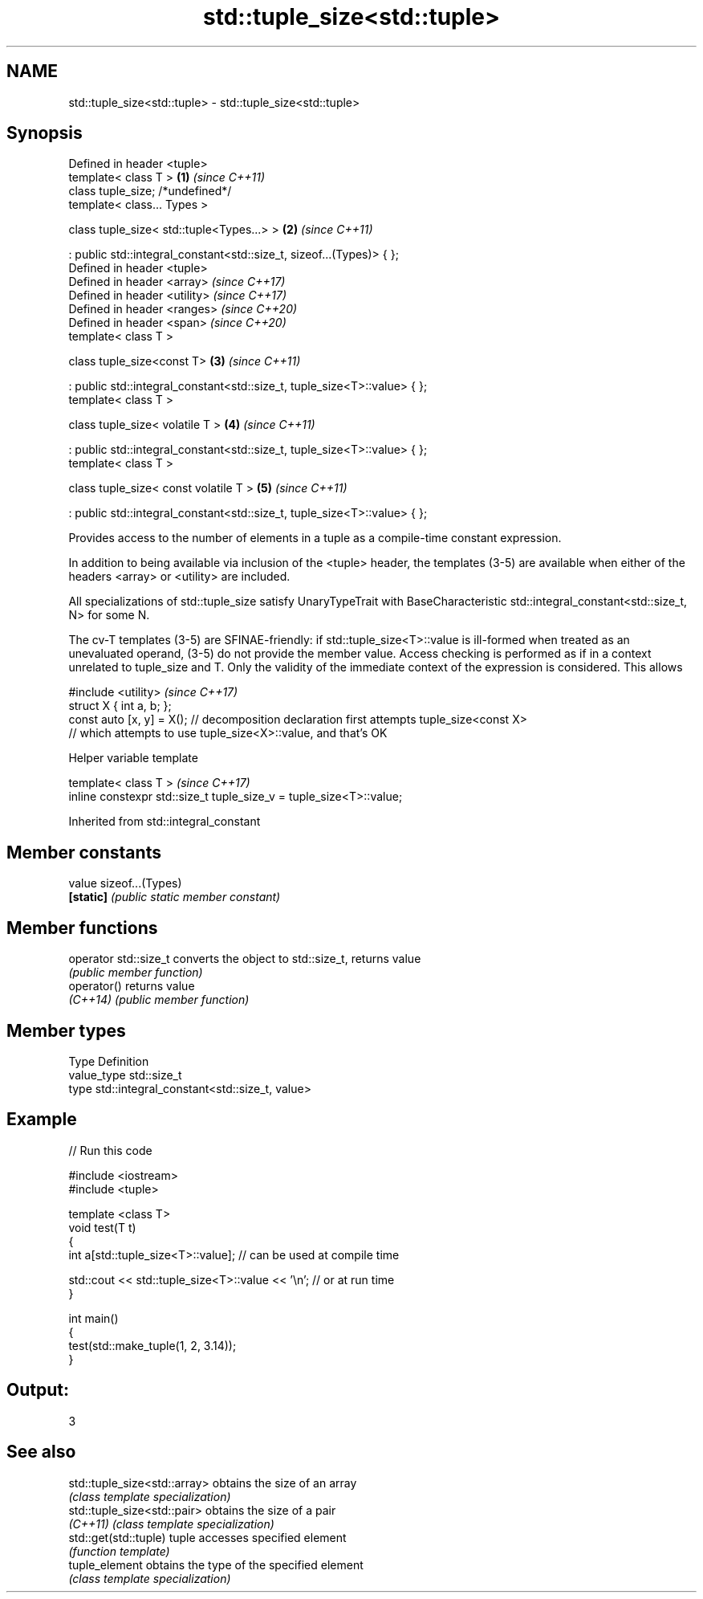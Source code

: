 .TH std::tuple_size<std::tuple> 3 "2020.03.24" "http://cppreference.com" "C++ Standard Libary"
.SH NAME
std::tuple_size<std::tuple> \- std::tuple_size<std::tuple>

.SH Synopsis
   Defined in header <tuple>
   template< class T >                                                     \fB(1)\fP \fI(since C++11)\fP
   class tuple_size; /*undefined*/
   template< class... Types >

   class tuple_size< std::tuple<Types...> >                                \fB(2)\fP \fI(since C++11)\fP

   : public std::integral_constant<std::size_t, sizeof...(Types)> { };
   Defined in header <tuple>
   Defined in header <array>                                                   \fI(since C++17)\fP
   Defined in header <utility>                                                 \fI(since C++17)\fP
   Defined in header <ranges>                                                  \fI(since C++20)\fP
   Defined in header <span>                                                    \fI(since C++20)\fP
   template< class T >

   class tuple_size<const T>                                               \fB(3)\fP \fI(since C++11)\fP

   : public std::integral_constant<std::size_t, tuple_size<T>::value> { };
   template< class T >

   class tuple_size< volatile T >                                          \fB(4)\fP \fI(since C++11)\fP

   : public std::integral_constant<std::size_t, tuple_size<T>::value> { };
   template< class T >

   class tuple_size< const volatile T >                                    \fB(5)\fP \fI(since C++11)\fP

   : public std::integral_constant<std::size_t, tuple_size<T>::value> { };

   Provides access to the number of elements in a tuple as a compile-time constant expression.

   In addition to being available via inclusion of the <tuple> header, the templates (3-5) are available when either of the headers <array> or <utility> are included.

   All specializations of std::tuple_size satisfy UnaryTypeTrait with BaseCharacteristic std::integral_constant<std::size_t, N> for some N.

   The cv-T templates (3-5) are SFINAE-friendly: if std::tuple_size<T>::value is ill-formed when treated as an unevaluated operand, (3-5) do not provide the member value. Access checking is performed as if in a context unrelated to tuple_size and T. Only the validity of the immediate context of the expression is considered. This allows

   #include <utility>                                                                                                                                                                                                                                                                                                                             \fI(since C++17)\fP
   struct X { int a, b; };
   const auto [x, y] = X(); // decomposition declaration first attempts tuple_size<const X>
                            // which attempts to use tuple_size<X>::value, and that's OK

  Helper variable template

   template< class T >                                                \fI(since C++17)\fP
   inline constexpr std::size_t tuple_size_v = tuple_size<T>::value;

Inherited from std::integral_constant

.SH Member constants

   value    sizeof...(Types)
   \fB[static]\fP \fI(public static member constant)\fP

.SH Member functions

   operator std::size_t converts the object to std::size_t, returns value
                        \fI(public member function)\fP
   operator()           returns value
   \fI(C++14)\fP              \fI(public member function)\fP

.SH Member types

   Type       Definition
   value_type std::size_t
   type       std::integral_constant<std::size_t, value>

.SH Example

   
// Run this code

 #include <iostream>
 #include <tuple>

 template <class T>
 void test(T t)
 {
     int a[std::tuple_size<T>::value]; // can be used at compile time

     std::cout << std::tuple_size<T>::value << '\\n'; // or at run time
 }

 int main()
 {
     test(std::make_tuple(1, 2, 3.14));
 }

.SH Output:

 3

.SH See also

   std::tuple_size<std::array> obtains the size of an array
                               \fI(class template specialization)\fP
   std::tuple_size<std::pair>  obtains the size of a pair
   \fI(C++11)\fP                     \fI(class template specialization)\fP
   std::get(std::tuple)        tuple accesses specified element
                               \fI(function template)\fP
   tuple_element               obtains the type of the specified element
                               \fI(class template specialization)\fP
